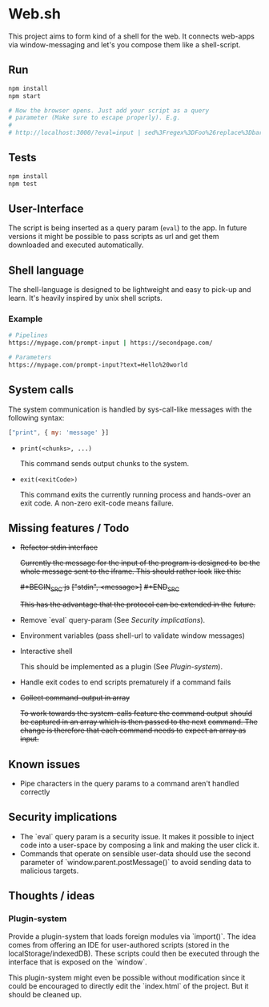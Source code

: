 * Web.sh

  This project aims to form kind of a shell for the web.  It connects
  web-apps via window-messaging and let's you compose them like a
  shell-script.
** Run

   #+BEGIN_SRC sh
     npm install
     npm start

     # Now the browser opens. Just add your script as a query
     # parameter (Make sure to escape properly). E.g.
     #
     # http://localhost:3000/?eval=input | sed%3Fregex%3DFoo%26replace%3Dbar | cat
   #+END_SRC
** Tests

   #+BEGIN_SRC sh
     npm install
     npm test
   #+END_SRC
** User-Interface

   The script is being inserted as a query param (~eval~) to the app.
   In future versions it might be possible to pass scripts as url and
   get them downloaded and executed automatically.
** Shell language

   The shell-language is designed to be lightweight and easy to
   pick-up and learn.  It's heavily inspired by unix shell scripts.
*** Example

    #+BEGIN_SRC sh
      # Pipelines
      https://mypage.com/prompt-input | https://secondpage.com/

      # Parameters
      https://mypage.com/prompt-input?text=Hello%20world
    #+END_SRC
** System calls

   The system communication is handled by sys-call-like messages with
   the following syntax:

   #+BEGIN_SRC javascript
     ["print", { my: 'message' }]
   #+END_SRC

   - ~print(<chunks>, ...)~

     This command sends output chunks to the system.
   - ~exit(<exitCode>)~

     This command exits the currently running process and hands-over
     an exit code.  A non-zero exit-code means failure.
** Missing features / Todo

   - +Refactor stdin interface+

     +Currently the message for the input of the program is designed to+
     +be the whole message sent to the iframe.  This should rather look+
     +like this:+

     +#+BEGIN_SRC js+
       +["stdin", <message>]+
     +#+END_SRC+

     +This has the advantage that the protocol can be extended in the+
     +future.+
   - Remove `eval` query-param (See [[*Security%20implications][Security implications]]).
   - Environment variables (pass shell-url to validate window
     messages)
   - Interactive shell

     This should be implemented as a plugin (See [[*Plugin-system][Plugin-system]]).
   - Handle exit codes to end scripts prematurely if a command fails
   - +Collect command-output in array+

     +To work towards the system-calls feature the command output+
     +should be captured in an array which is then passed to the next+
     +command. The change is therefore that each command needs to+
     +expect an array as input.+
** Known issues

   - Pipe characters in the query params to a command aren't handled
     correctly
** Security implications

   - The `eval` query param is a security issue.  It makes it possible
     to inject code into a user-space by composing a link and making
     the user click it.
   - Commands that operate on sensible user-data should use the second
     parameter of `window.parent.postMessage()` to avoid sending data
     to malicious targets.
** Thoughts / ideas

*** Plugin-system

    Provide a plugin-system that loads foreign modules via `import()`.
    The idea comes from offering an IDE for user-authored scripts
    (stored in the localStorage/indexedDB).  These scripts could then
    be executed through the interface that is exposed on the `window`.

    This plugin-system might even be possible without modification
    since it could be encouraged to directly edit the `index.html` of
    the project.  But it should be cleaned up.
